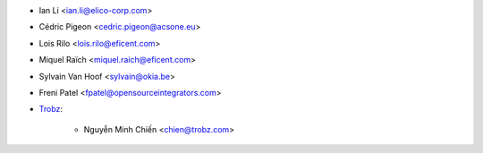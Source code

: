 * Ian Li <ian.li@elico-corp.com>
* Cédric Pigeon <cedric.pigeon@acsone.eu>
* Lois Rilo <lois.rilo@eficent.com>
* Miquel Raïch <miquel.raich@eficent.com>
* Sylvain Van Hoof <sylvain@okia.be>
* Freni Patel <fpatel@opensourceintegrators.com>

* `Trobz <https://trobz.com>`_:

    * Nguyễn Minh Chiến <chien@trobz.com>
